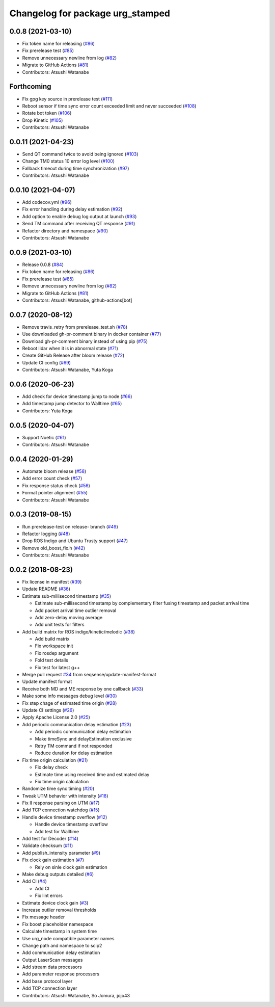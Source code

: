 ^^^^^^^^^^^^^^^^^^^^^^^^^^^^^^^^^
Changelog for package urg_stamped
^^^^^^^^^^^^^^^^^^^^^^^^^^^^^^^^^

0.0.8 (2021-03-10)
------------------
* Fix token name for releasing (`#86 <https://github.com/seqsense/urg_stamped/issues/86>`_)
* Fix prerelease test (`#85 <https://github.com/seqsense/urg_stamped/issues/85>`_)
* Remove unnecessary newline from log (`#82 <https://github.com/seqsense/urg_stamped/issues/82>`_)
* Migrate to GitHub Actions (`#81 <https://github.com/seqsense/urg_stamped/issues/81>`_)
* Contributors: Atsushi Watanabe

Forthcoming
-----------
* Fix gpg key source in prerelease test (`#111 <https://github.com/seqsense/urg_stamped/issues/111>`_)
* Reboot sensor if time sync error count exceeded limit and never succeeded (`#108 <https://github.com/seqsense/urg_stamped/issues/108>`_)
* Rotate bot token (`#106 <https://github.com/seqsense/urg_stamped/issues/106>`_)
* Drop Kinetic (`#105 <https://github.com/seqsense/urg_stamped/issues/105>`_)
* Contributors: Atsushi Watanabe

0.0.11 (2021-04-23)
-------------------
* Send QT command twice to avoid being ignored (`#103 <https://github.com/seqsense/urg_stamped/issues/103>`_)
* Change TM0 status 10 error log level (`#100 <https://github.com/seqsense/urg_stamped/issues/100>`_)
* Fallback timeout during time synchronization (`#97 <https://github.com/seqsense/urg_stamped/issues/97>`_)
* Contributors: Atsushi Watanabe

0.0.10 (2021-04-07)
-------------------
* Add codecov.yml (`#96 <https://github.com/seqsense/urg_stamped/issues/96>`_)
* Fix error handling during delay estimation (`#92 <https://github.com/seqsense/urg_stamped/issues/92>`_)
* Add option to enable debug log output at launch (`#93 <https://github.com/seqsense/urg_stamped/issues/93>`_)
* Send TM command after receiving QT response (`#91 <https://github.com/seqsense/urg_stamped/issues/91>`_)
* Refactor directory and namespace (`#90 <https://github.com/seqsense/urg_stamped/issues/90>`_)
* Contributors: Atsushi Watanabe

0.0.9 (2021-03-10)
------------------
* Release 0.0.8 (`#84 <https://github.com/seqsense/urg_stamped/issues/84>`_)
* Fix token name for releasing (`#86 <https://github.com/seqsense/urg_stamped/issues/86>`_)
* Fix prerelease test (`#85 <https://github.com/seqsense/urg_stamped/issues/85>`_)
* Remove unnecessary newline from log (`#82 <https://github.com/seqsense/urg_stamped/issues/82>`_)
* Migrate to GitHub Actions (`#81 <https://github.com/seqsense/urg_stamped/issues/81>`_)
* Contributors: Atsushi Watanabe, github-actions[bot]

0.0.7 (2020-08-12)
------------------
* Remove travis_retry from prerelease_test.sh (`#78 <https://github.com/seqsense/urg_stamped/issues/78>`_)
* Use downloaded gh-pr-comment binary in docker container (`#77 <https://github.com/seqsense/urg_stamped/issues/77>`_)
* Download gh-pr-comment binary instead of using pip (`#75 <https://github.com/seqsense/urg_stamped/issues/75>`_)
* Reboot lidar when it is in abnormal state (`#71 <https://github.com/seqsense/urg_stamped/issues/71>`_)
* Create GitHub Release after bloom release (`#72 <https://github.com/seqsense/urg_stamped/issues/72>`_)
* Update CI config (`#69 <https://github.com/seqsense/urg_stamped/issues/69>`_)
* Contributors: Atsushi Watanabe, Yuta Koga

0.0.6 (2020-06-23)
------------------
* Add check for device timestamp jump to node (`#66 <https://github.com/seqsense/urg_stamped/issues/66>`_)
* Add timestamp jump detector to Walltime (`#65 <https://github.com/seqsense/urg_stamped/issues/65>`_)
* Contributors: Yuta Koga

0.0.5 (2020-04-07)
------------------
* Support Noetic (`#61 <https://github.com/seqsense/urg_stamped/issues/61>`_)
* Contributors: Atsushi Watanabe

0.0.4 (2020-01-29)
------------------
* Automate bloom release (`#58 <https://github.com/seqsense/urg_stamped/issues/58>`_)
* Add error count check (`#57 <https://github.com/seqsense/urg_stamped/issues/57>`_)
* Fix response status check (`#56 <https://github.com/seqsense/urg_stamped/issues/56>`_)
* Format pointer alignment (`#55 <https://github.com/seqsense/urg_stamped/issues/55>`_)
* Contributors: Atsushi Watanabe

0.0.3 (2019-08-15)
------------------
* Run prerelease-test on release- branch (`#49 <https://github.com/seqsense/urg_stamped/issues/49>`_)
* Refactor logging (`#48 <https://github.com/seqsense/urg_stamped/issues/48>`_)
* Drop ROS Indigo and Ubuntu Trusty support (`#47 <https://github.com/seqsense/urg_stamped/issues/47>`_)
* Remove old_boost_fix.h (`#42 <https://github.com/seqsense/urg_stamped/issues/42>`_)
* Contributors: Atsushi Watanabe

0.0.2 (2018-08-23)
------------------
* Fix license in manifest (`#39 <https://github.com/seqsense/urg_stamped/issues/39>`_)
* Update README (`#36 <https://github.com/seqsense/urg_stamped/issues/36>`_)
* Estimate sub-millisecond timestamp (`#35 <https://github.com/seqsense/urg_stamped/issues/35>`_)

  * Estimate sub-millisecond timestamp by complementary filter fusing timestamp and packet arrival time
  * Add packet arrival time outlier removal
  * Add zero-delay moving average
  * Add unit tests for filters

* Add build matrix for ROS indigo/kinetic/melodic (`#38 <https://github.com/seqsense/urg_stamped/issues/38>`_)

  * Add build matrix
  * Fix workspace init
  * Fix rosdep argument
  * Fold test details
  * Fix test for latest g++

* Merge pull request `#34 <https://github.com/seqsense/urg_stamped/issues/34>`_ from seqsense/update-manifest-format
* Update manifest format
* Receive both MD and ME response by one callback (`#33 <https://github.com/seqsense/urg_stamped/issues/33>`_)
* Make some info messages debug level (`#30 <https://github.com/seqsense/urg_stamped/issues/30>`_)
* Fix step chage of estimated time origin (`#28 <https://github.com/seqsense/urg_stamped/issues/28>`_)
* Update CI settings (`#26 <https://github.com/seqsense/urg_stamped/issues/26>`_)
* Apply Apache License 2.0 (`#25 <https://github.com/seqsense/urg_stamped/issues/25>`_)
* Add periodic communication delay estimation (`#23 <https://github.com/seqsense/urg_stamped/issues/23>`_)

  * Add periodic communication delay estimation
  * Make timeSync and delayEstimation exclusive
  * Retry TM command if not responded
  * Reduce duration for delay estimation

* Fix time origin calculation (`#21 <https://github.com/seqsense/urg_stamped/issues/21>`_)

  * Fix delay check
  * Estimate time using received time and estimated delay
  * Fix time origin calculation

* Randomize time sync timing (`#20 <https://github.com/seqsense/urg_stamped/issues/20>`_)
* Tweak UTM behavior with intensity (`#18 <https://github.com/seqsense/urg_stamped/issues/18>`_)
* Fix II response parsing on UTM (`#17 <https://github.com/seqsense/urg_stamped/issues/17>`_)
* Add TCP connection watchdog (`#15 <https://github.com/seqsense/urg_stamped/issues/15>`_)
* Handle device timestamp overflow (`#12 <https://github.com/seqsense/urg_stamped/issues/12>`_)

  * Handle device timestamp overflow
  * Add test for Walltime

* Add test for Decoder (`#14 <https://github.com/seqsense/urg_stamped/issues/14>`_)
* Validate checksum (`#11 <https://github.com/seqsense/urg_stamped/issues/11>`_)
* Add publish_intensity parameter (`#9 <https://github.com/seqsense/urg_stamped/issues/9>`_)
* Fix clock gain estimation (`#7 <https://github.com/seqsense/urg_stamped/issues/7>`_)

  * Rely on sinle clock gain estimation

* Make debug outputs detailed (`#6 <https://github.com/seqsense/urg_stamped/issues/6>`_)
* Add CI (`#4 <https://github.com/seqsense/urg_stamped/issues/4>`_)

  * Add CI
  * Fix lint errors

* Estimate device clock gain (`#3 <https://github.com/seqsense/urg_stamped/issues/3>`_)
* Increase outlier removal thresholds
* Fix message header
* Fix boost placeholder namespace
* Calculate timestamp in system time
* Use urg_node compatible parameter names
* Change path and namespace to scip2
* Add communication delay estimation
* Output LaserScan messages
* Add stream data processors
* Add parameter response processors
* Add base protocol layer
* Add TCP connection layer
* Contributors: Atsushi Watanabe, So Jomura, jojo43
